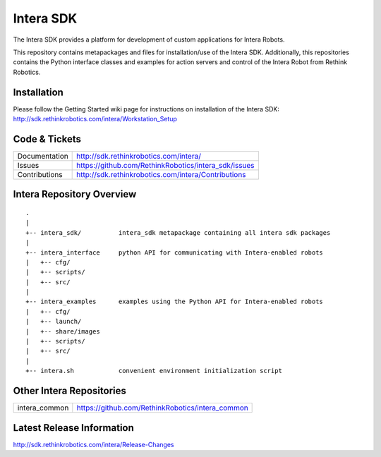 Intera SDK
==============

The Intera SDK provides a platform for development of custom applications for Intera Robots.

This repository contains metapackages and files for installation/use of the Intera SDK.
Additionally, this repositories contains the Python interface classes and examples for
action servers and control of the Intera Robot from Rethink Robotics.

Installation
------------
| Please follow the Getting Started wiki page for instructions on installation of the Intera SDK:
| http://sdk.rethinkrobotics.com/intera/Workstation_Setup

Code & Tickets
--------------

+-----------------+----------------------------------------------------------------+
| Documentation   | http://sdk.rethinkrobotics.com/intera/                         |
+-----------------+----------------------------------------------------------------+
| Issues          | https://github.com/RethinkRobotics/intera_sdk/issues           |
+-----------------+----------------------------------------------------------------+
| Contributions   | http://sdk.rethinkrobotics.com/intera/Contributions            |
+-----------------+----------------------------------------------------------------+

Intera Repository Overview
--------------------------

::

     .
     |
     +-- intera_sdk/          intera_sdk metapackage containing all intera sdk packages
     |
     +-- intera_interface     python API for communicating with Intera-enabled robots
     |   +-- cfg/
     |   +-- scripts/ 
     |   +-- src/
     |
     +-- intera_examples      examples using the Python API for Intera-enabled robots
     |   +-- cfg/
     |   +-- launch/
     |   +-- share/images
     |   +-- scripts/ 
     |   +-- src/
     |
     +-- intera.sh            convenient environment initialization script


Other Intera Repositories
-------------------------
+------------------+-----------------------------------------------------+
| intera_common    | https://github.com/RethinkRobotics/intera_common    |
+------------------+-----------------------------------------------------+

Latest Release Information
--------------------------

http://sdk.rethinkrobotics.com/intera/Release-Changes
